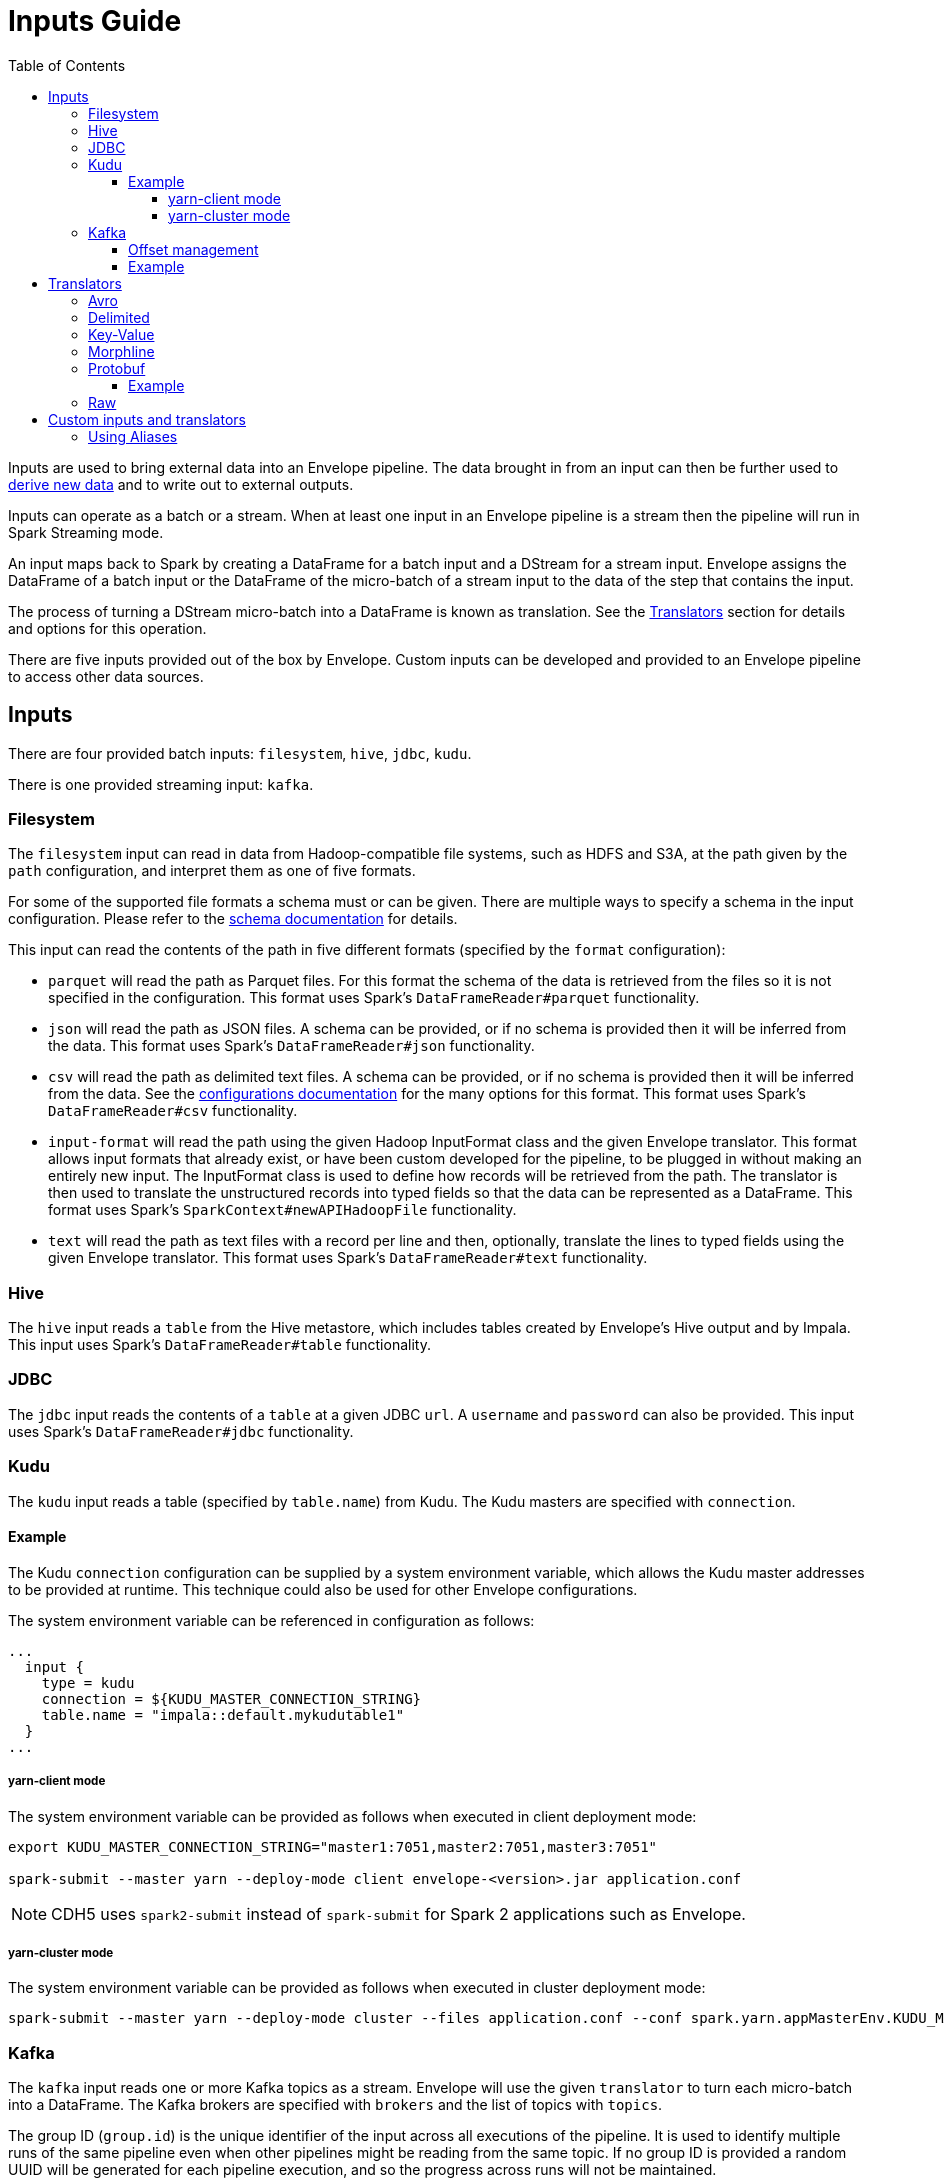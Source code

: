 = Inputs Guide
:toc: left
:toclevels: 5

Inputs are used to bring external data into an Envelope pipeline. The data brought in from an input can then be further used to <<derivers.adoc#,derive new data>> and to write out to external outputs.

Inputs can operate as a batch or a stream. When at least one input in an Envelope pipeline is a stream then the pipeline will run in Spark Streaming mode.

An input maps back to Spark by creating a DataFrame for a batch input and a DStream for a stream input. Envelope assigns the DataFrame of a batch input or the DataFrame of the micro-batch of a stream input to the data of the step that contains the input.

The process of turning a DStream micro-batch into a DataFrame is known as translation. See the <<Translators>> section for details and options for this operation.

There are five inputs provided out of the box by Envelope. Custom inputs can be developed and provided to an Envelope pipeline to access other data sources.

== Inputs

There are four provided batch inputs: `filesystem`, `hive`, `jdbc`, `kudu`.

There is one provided streaming input: `kafka`.

=== Filesystem

The `filesystem` input can read in data from Hadoop-compatible file systems, such as HDFS and S3A, at the path given by the `path` configuration, and interpret them as one of five formats.

For some of the supported file formats a schema must or can be given. There are multiple ways to specify a schema in the input configuration.  Please refer to the link:configurations.adoc#schema[schema documentation] for details.

This input can read the contents of the path in five different formats (specified by the `format` configuration):

- `parquet` will read the path as Parquet files. For this format the schema of the data is retrieved from the files so it is not specified in the configuration. This format uses Spark's `DataFrameReader#parquet` functionality.
- `json` will read the path as JSON files. A schema can be provided, or if no schema is provided then it will be inferred from the data. This format uses Spark's `DataFrameReader#json` functionality.
- `csv` will read the path as delimited text files. A schema can be provided, or if no schema is provided then it will be inferred from the data. See the <<configurations.adoc#inputs,configurations documentation>> for the many options for this format. This format uses Spark's `DataFrameReader#csv` functionality.
- `input-format` will read the path using the given Hadoop InputFormat class and the given Envelope translator. This format allows input formats that already exist, or have been custom developed for the pipeline, to be plugged in without making an entirely new input. The InputFormat class is used to define how records will be retrieved from the path. The translator is then used to translate the unstructured records into typed fields so that the data can be represented as a DataFrame. This format uses Spark's `SparkContext#newAPIHadoopFile` functionality.
- `text` will read the path as text files with a record per line and then, optionally, translate the lines to typed fields using the given Envelope translator. This format uses Spark's `DataFrameReader#text` functionality.

=== Hive

The `hive` input reads a `table` from the Hive metastore, which includes tables created by Envelope's Hive output and by Impala. This input uses Spark's `DataFrameReader#table` functionality.

=== JDBC

The `jdbc` input reads the contents of a `table` at a given JDBC `url`. A `username` and `password` can also be provided. This input uses Spark's `DataFrameReader#jdbc` functionality.

=== Kudu

The `kudu` input reads a table (specified by `table.name`) from Kudu. The Kudu masters are specified with `connection`.

==== Example

The Kudu `connection` configuration can be supplied by a system environment variable, which allows the Kudu master addresses to be provided at runtime. This technique could also be used for other Envelope configurations.

The system environment variable can be referenced in configuration as follows:

----
...
  input {
    type = kudu
    connection = ${KUDU_MASTER_CONNECTION_STRING}
    table.name = "impala::default.mykudutable1"
  }
...
----

===== yarn-client mode

The system environment variable can be provided as follows when executed in client deployment mode:

----
export KUDU_MASTER_CONNECTION_STRING="master1:7051,master2:7051,master3:7051"

spark-submit --master yarn --deploy-mode client envelope-<version>.jar application.conf
----

NOTE: CDH5 uses `spark2-submit` instead of `spark-submit` for Spark 2 applications such as Envelope.

===== yarn-cluster mode

The system environment variable can be provided as follows when executed in cluster deployment mode:

----
spark-submit --master yarn --deploy-mode cluster --files application.conf --conf spark.yarn.appMasterEnv.KUDU_MASTER_CONNECTION_STRING="master1:7051,master2:7051,master3:7051"  envelope-<version>.jar application.conf
----

=== Kafka

The `kafka` input reads one or more Kafka topics as a stream. Envelope will use the given `translator` to turn each micro-batch into a DataFrame. The Kafka brokers are specified with `brokers` and the list of topics with `topics`.

The group ID (`group.id`) is the unique identifier of the input across all executions of the pipeline. It is used to identify multiple runs of the same pipeline even when other pipelines might be reading from the same topic. If no group ID is provided a random UUID will be generated for each pipeline execution, and so the progress across runs will not be maintained.

To enable Spark Streaming's windowing support, which allows each micro-batch to contain a window of its previous micro-batches, set `window.enable` to `true` and set `window.milliseconds` to the duration of the window. `window.slide.milliseconds` allows you to specify a sliding window.

==== Offset management

The Kafka input supports offset management that will store the latest processed offset of each partition of each topic of each group ID, and when the pipeline starts these offsets will be retrieved to start the stream from where it last successfully processed, even when data has arrived in the topics between runs.  Note that offset management (`offset.manage`) and stream windowing (`window.enable`) currently cannot be enabled at the same time.

By default, offsets will be stored using Kafka's offset commit API which uses a special Kafka topic for storage.  Alternatively, external storage can be specified using `offset.output`.  To disable offset management set `offset.manage` to `false`.

The external output (if specified, using `offset.output`) must be support random upsert mutations (i.e. implement `RandomOutput` and support the UPSERT mutation type) and must contain the four fields `group_id` (string), `topic` (string), `partition` (int) and `offset` (long). If the output requires the key fields to be specified (e.g. HBase, ZooKeeper) then provide the fields `group_id`, `topic`, `partition`.

==== Example

----
input {
  type = kafka
  brokers = "broker1:9092,..."
  topics = [topicname1,topicname2]
  group.id = applicationname
  translator {
    type = delimited
    delimiter = ","
    schema {
      type = flat
      field.names = [name,score,time]
      field.types = [string,int,long]
    }
  }
  offsets {
    manage = true
    output {
      type = kudu
      connection = "master1:7051,..."
      table.name = "impala::default.offsets"
    }
  }
}
----

== Translators

In Envelope the process of deserializing raw messages into structured rows is known as translation.

Envelope provides seven translator implementations.

=== Avro

_Documentation for this translator has not yet been added._

=== Delimited

_Documentation for this translator has not yet been added._

=== Key-Value

_Documentation for this translator has not yet been added._

=== Morphline

_Documentation for this translator has not yet been added._

=== Protobuf

This `Translator` deserializes https://developers.google.com/protocol-buffers/docs/proto3[Protocol Buffers] objects using the `proto3` library. The translator reads the incoming Protobuf objects using a supplied `Descriptor` file as the schema. The resulting DataFrame also uses the supplied `Descriptor` as its schema.  The Protobuf objects themselves can be GZIP compressed.

NOTE: The `key` parameter of the `translate(byte[] key, byte[] value)` method is ignored; the Protobuf payload should be assigned to the `value` parameter.

Protobuf fields are mapped to the following Spark SQL types:

|===
|Field Type |DataType |Field Type |DataType

|double |DoubleType
|float |FloatType
|int32 |IntegerType
|int64 |LongType
|uint32 |IntegerType
|uint64 |LongType
|sint32 |IntegerType
|sint64 |LongType
|fixed32 |IntegerType
|fixed64 |LongType
|sfixed32 |IntegerType
|sfixed64 |LongType
|bool |BooleanType
|bytes |BinaryType
|string |StringType
|enum |StringType
|map |MapType
|message |StructType

|===

If the field is set to `repeating`, the field will be wrapped within an `ArrayType`.

If the field is a `oneof`, the child fields are flattened into discrete columns with the resulting `Row`.

NOTE: The following fields are not supported: `any`, `group`. In addition, `service` declarations are ignored.

NOTE: The translator ignores all _unknown_ fields.

==== Example

[source,hocon]
----
...
steps {
  InputStep {
    input {
      type = kafka
      brokers = "xyz.xyz.xyz:9092"
      topic = input-topic
      encoding = bytearray
      translator {
        type = protobuf
        schema {
          type = protobuf
          descriptor.filepath = the-protobuf-schema.desc
        }
      }
    }
  }
...
}
----

=== Raw

_Documentation for this translator has not yet been added._

== Custom inputs and translators

In cases that Envelope does not provide an input or translator for a required data source, a custom class can be developed and referenced in the Envelope pipeline.

To create a batch input implement the `BatchInput` interface, or to create a stream input implement the `StreamInput` interface. Translators must implement the `Translator` interface. With the implemented class compiled into its own jar file the input or translator can be referenced in the pipeline by using the fully qualified class name (or alias -- see below) as the input `type`, and it can be provided to the Envelope application using the `--jars` argument when calling `spark-submit`.

=== Using Aliases

To use an alias in configuration files, Envelope needs to be able to find your class. First, your class will need to implement the `ProvidesAlias` interface. Next, place the implementation's fully qualified class name in a `META-INF/services/com.cloudera.labs.envelope.input.Input` or `META-INF/services/com.cloudera.labs.envelope.input.translator.Translator` file on the class path - the usual method is to package the file with your JAR.

